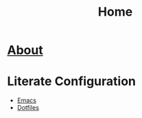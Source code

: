 #+TITLE: Home
* [[file:about/index.org][About]]
* Literate Configuration
- [[file:emacs-configuration/index.org][Emacs]]
- [[file:dotfiles/index.org][Dotfiles]]
